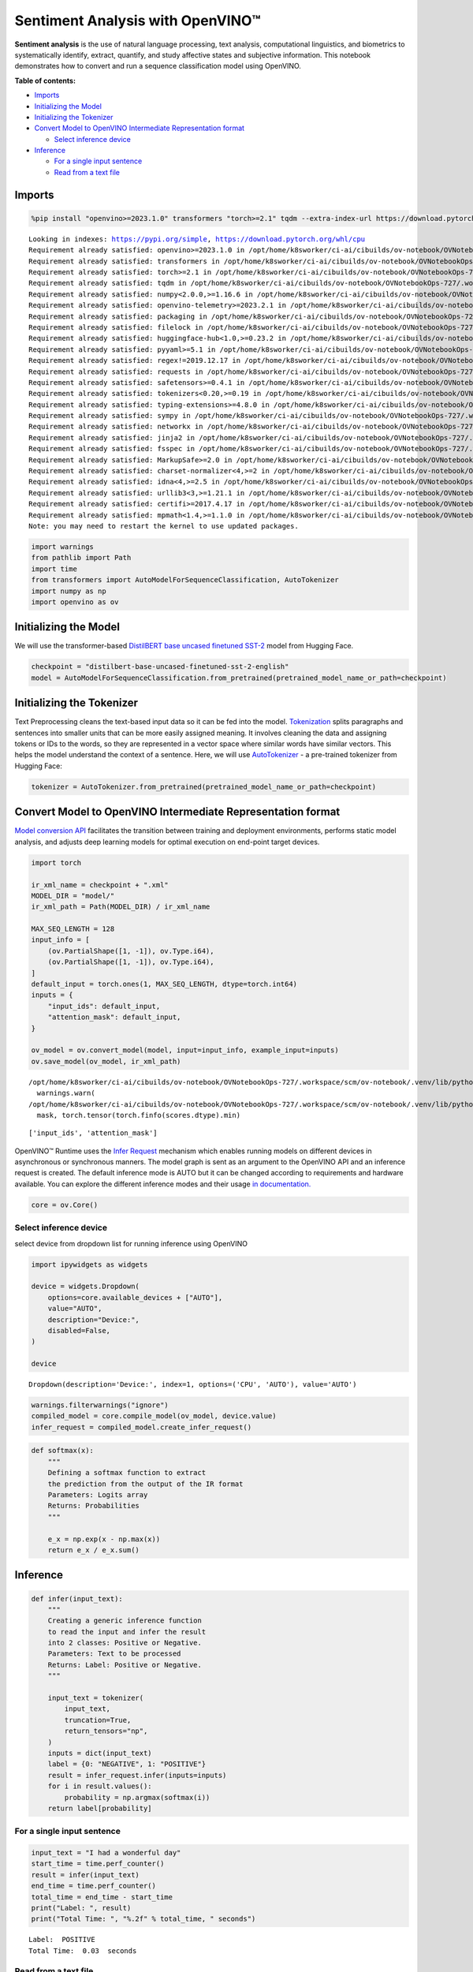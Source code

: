 Sentiment Analysis with OpenVINO™
=================================

**Sentiment analysis** is the use of natural language processing, text
analysis, computational linguistics, and biometrics to systematically
identify, extract, quantify, and study affective states and subjective
information. This notebook demonstrates how to convert and run a
sequence classification model using OpenVINO.

**Table of contents:**


-  `Imports <#imports>`__
-  `Initializing the Model <#initializing-the-model>`__
-  `Initializing the Tokenizer <#initializing-the-tokenizer>`__
-  `Convert Model to OpenVINO Intermediate Representation
   format <#convert-model-to-openvino-intermediate-representation-format>`__

   -  `Select inference device <#select-inference-device>`__

-  `Inference <#inference>`__

   -  `For a single input sentence <#for-a-single-input-sentence>`__
   -  `Read from a text file <#read-from-a-text-file>`__

Imports
-------



.. code:: ipython3

    %pip install "openvino>=2023.1.0" transformers "torch>=2.1" tqdm --extra-index-url https://download.pytorch.org/whl/cpu


.. parsed-literal::

    Looking in indexes: https://pypi.org/simple, https://download.pytorch.org/whl/cpu
    Requirement already satisfied: openvino>=2023.1.0 in /opt/home/k8sworker/ci-ai/cibuilds/ov-notebook/OVNotebookOps-727/.workspace/scm/ov-notebook/.venv/lib/python3.8/site-packages (2024.4.0.dev20240712)
    Requirement already satisfied: transformers in /opt/home/k8sworker/ci-ai/cibuilds/ov-notebook/OVNotebookOps-727/.workspace/scm/ov-notebook/.venv/lib/python3.8/site-packages (4.42.4)
    Requirement already satisfied: torch>=2.1 in /opt/home/k8sworker/ci-ai/cibuilds/ov-notebook/OVNotebookOps-727/.workspace/scm/ov-notebook/.venv/lib/python3.8/site-packages (2.3.1+cpu)
    Requirement already satisfied: tqdm in /opt/home/k8sworker/ci-ai/cibuilds/ov-notebook/OVNotebookOps-727/.workspace/scm/ov-notebook/.venv/lib/python3.8/site-packages (4.66.4)
    Requirement already satisfied: numpy<2.0.0,>=1.16.6 in /opt/home/k8sworker/ci-ai/cibuilds/ov-notebook/OVNotebookOps-727/.workspace/scm/ov-notebook/.venv/lib/python3.8/site-packages (from openvino>=2023.1.0) (1.23.5)
    Requirement already satisfied: openvino-telemetry>=2023.2.1 in /opt/home/k8sworker/ci-ai/cibuilds/ov-notebook/OVNotebookOps-727/.workspace/scm/ov-notebook/.venv/lib/python3.8/site-packages (from openvino>=2023.1.0) (2024.1.0)
    Requirement already satisfied: packaging in /opt/home/k8sworker/ci-ai/cibuilds/ov-notebook/OVNotebookOps-727/.workspace/scm/ov-notebook/.venv/lib/python3.8/site-packages (from openvino>=2023.1.0) (24.1)
    Requirement already satisfied: filelock in /opt/home/k8sworker/ci-ai/cibuilds/ov-notebook/OVNotebookOps-727/.workspace/scm/ov-notebook/.venv/lib/python3.8/site-packages (from transformers) (3.15.4)
    Requirement already satisfied: huggingface-hub<1.0,>=0.23.2 in /opt/home/k8sworker/ci-ai/cibuilds/ov-notebook/OVNotebookOps-727/.workspace/scm/ov-notebook/.venv/lib/python3.8/site-packages (from transformers) (0.23.4)
    Requirement already satisfied: pyyaml>=5.1 in /opt/home/k8sworker/ci-ai/cibuilds/ov-notebook/OVNotebookOps-727/.workspace/scm/ov-notebook/.venv/lib/python3.8/site-packages (from transformers) (6.0.1)
    Requirement already satisfied: regex!=2019.12.17 in /opt/home/k8sworker/ci-ai/cibuilds/ov-notebook/OVNotebookOps-727/.workspace/scm/ov-notebook/.venv/lib/python3.8/site-packages (from transformers) (2024.5.15)
    Requirement already satisfied: requests in /opt/home/k8sworker/ci-ai/cibuilds/ov-notebook/OVNotebookOps-727/.workspace/scm/ov-notebook/.venv/lib/python3.8/site-packages (from transformers) (2.32.3)
    Requirement already satisfied: safetensors>=0.4.1 in /opt/home/k8sworker/ci-ai/cibuilds/ov-notebook/OVNotebookOps-727/.workspace/scm/ov-notebook/.venv/lib/python3.8/site-packages (from transformers) (0.4.3)
    Requirement already satisfied: tokenizers<0.20,>=0.19 in /opt/home/k8sworker/ci-ai/cibuilds/ov-notebook/OVNotebookOps-727/.workspace/scm/ov-notebook/.venv/lib/python3.8/site-packages (from transformers) (0.19.1)
    Requirement already satisfied: typing-extensions>=4.8.0 in /opt/home/k8sworker/ci-ai/cibuilds/ov-notebook/OVNotebookOps-727/.workspace/scm/ov-notebook/.venv/lib/python3.8/site-packages (from torch>=2.1) (4.12.2)
    Requirement already satisfied: sympy in /opt/home/k8sworker/ci-ai/cibuilds/ov-notebook/OVNotebookOps-727/.workspace/scm/ov-notebook/.venv/lib/python3.8/site-packages (from torch>=2.1) (1.13.0)
    Requirement already satisfied: networkx in /opt/home/k8sworker/ci-ai/cibuilds/ov-notebook/OVNotebookOps-727/.workspace/scm/ov-notebook/.venv/lib/python3.8/site-packages (from torch>=2.1) (3.1)
    Requirement already satisfied: jinja2 in /opt/home/k8sworker/ci-ai/cibuilds/ov-notebook/OVNotebookOps-727/.workspace/scm/ov-notebook/.venv/lib/python3.8/site-packages (from torch>=2.1) (3.1.4)
    Requirement already satisfied: fsspec in /opt/home/k8sworker/ci-ai/cibuilds/ov-notebook/OVNotebookOps-727/.workspace/scm/ov-notebook/.venv/lib/python3.8/site-packages (from torch>=2.1) (2024.5.0)
    Requirement already satisfied: MarkupSafe>=2.0 in /opt/home/k8sworker/ci-ai/cibuilds/ov-notebook/OVNotebookOps-727/.workspace/scm/ov-notebook/.venv/lib/python3.8/site-packages (from jinja2->torch>=2.1) (2.1.5)
    Requirement already satisfied: charset-normalizer<4,>=2 in /opt/home/k8sworker/ci-ai/cibuilds/ov-notebook/OVNotebookOps-727/.workspace/scm/ov-notebook/.venv/lib/python3.8/site-packages (from requests->transformers) (3.3.2)
    Requirement already satisfied: idna<4,>=2.5 in /opt/home/k8sworker/ci-ai/cibuilds/ov-notebook/OVNotebookOps-727/.workspace/scm/ov-notebook/.venv/lib/python3.8/site-packages (from requests->transformers) (3.7)
    Requirement already satisfied: urllib3<3,>=1.21.1 in /opt/home/k8sworker/ci-ai/cibuilds/ov-notebook/OVNotebookOps-727/.workspace/scm/ov-notebook/.venv/lib/python3.8/site-packages (from requests->transformers) (2.2.2)
    Requirement already satisfied: certifi>=2017.4.17 in /opt/home/k8sworker/ci-ai/cibuilds/ov-notebook/OVNotebookOps-727/.workspace/scm/ov-notebook/.venv/lib/python3.8/site-packages (from requests->transformers) (2024.7.4)
    Requirement already satisfied: mpmath<1.4,>=1.1.0 in /opt/home/k8sworker/ci-ai/cibuilds/ov-notebook/OVNotebookOps-727/.workspace/scm/ov-notebook/.venv/lib/python3.8/site-packages (from sympy->torch>=2.1) (1.3.0)
    Note: you may need to restart the kernel to use updated packages.


.. code:: ipython3

    import warnings
    from pathlib import Path
    import time
    from transformers import AutoModelForSequenceClassification, AutoTokenizer
    import numpy as np
    import openvino as ov

Initializing the Model
----------------------



We will use the transformer-based `DistilBERT base uncased finetuned
SST-2 <https://huggingface.co/distilbert-base-uncased-finetuned-sst-2-english>`__
model from Hugging Face.

.. code:: ipython3

    checkpoint = "distilbert-base-uncased-finetuned-sst-2-english"
    model = AutoModelForSequenceClassification.from_pretrained(pretrained_model_name_or_path=checkpoint)

Initializing the Tokenizer
--------------------------



Text Preprocessing cleans the text-based input data so it can be fed
into the model.
`Tokenization <https://towardsdatascience.com/tokenization-for-natural-language-processing-a179a891bad4>`__
splits paragraphs and sentences into smaller units that can be more
easily assigned meaning. It involves cleaning the data and assigning
tokens or IDs to the words, so they are represented in a vector space
where similar words have similar vectors. This helps the model
understand the context of a sentence. Here, we will use
`AutoTokenizer <https://huggingface.co/docs/transformers/main_classes/tokenizer>`__
- a pre-trained tokenizer from Hugging Face:

.. code:: ipython3

    tokenizer = AutoTokenizer.from_pretrained(pretrained_model_name_or_path=checkpoint)

Convert Model to OpenVINO Intermediate Representation format
------------------------------------------------------------



`Model conversion
API <https://docs.openvino.ai/2024/openvino-workflow/model-preparation.html>`__
facilitates the transition between training and deployment environments,
performs static model analysis, and adjusts deep learning models for
optimal execution on end-point target devices.

.. code:: ipython3

    import torch

    ir_xml_name = checkpoint + ".xml"
    MODEL_DIR = "model/"
    ir_xml_path = Path(MODEL_DIR) / ir_xml_name

    MAX_SEQ_LENGTH = 128
    input_info = [
        (ov.PartialShape([1, -1]), ov.Type.i64),
        (ov.PartialShape([1, -1]), ov.Type.i64),
    ]
    default_input = torch.ones(1, MAX_SEQ_LENGTH, dtype=torch.int64)
    inputs = {
        "input_ids": default_input,
        "attention_mask": default_input,
    }

    ov_model = ov.convert_model(model, input=input_info, example_input=inputs)
    ov.save_model(ov_model, ir_xml_path)


.. parsed-literal::

    /opt/home/k8sworker/ci-ai/cibuilds/ov-notebook/OVNotebookOps-727/.workspace/scm/ov-notebook/.venv/lib/python3.8/site-packages/transformers/modeling_utils.py:4565: FutureWarning: `_is_quantized_training_enabled` is going to be deprecated in transformers 4.39.0. Please use `model.hf_quantizer.is_trainable` instead
      warnings.warn(
    /opt/home/k8sworker/ci-ai/cibuilds/ov-notebook/OVNotebookOps-727/.workspace/scm/ov-notebook/.venv/lib/python3.8/site-packages/transformers/models/distilbert/modeling_distilbert.py:230: TracerWarning: torch.tensor results are registered as constants in the trace. You can safely ignore this warning if you use this function to create tensors out of constant variables that would be the same every time you call this function. In any other case, this might cause the trace to be incorrect.
      mask, torch.tensor(torch.finfo(scores.dtype).min)


.. parsed-literal::

    ['input_ids', 'attention_mask']


OpenVINO™ Runtime uses the `Infer
Request <https://docs.openvino.ai/2024/openvino-workflow/running-inference/integrate-openvino-with-your-application/inference-request.html>`__
mechanism which enables running models on different devices in
asynchronous or synchronous manners. The model graph is sent as an
argument to the OpenVINO API and an inference request is created. The
default inference mode is AUTO but it can be changed according to
requirements and hardware available. You can explore the different
inference modes and their usage `in
documentation. <https://docs.openvino.ai/2024/openvino-workflow/running-inference/inference-devices-and-modes.html>`__

.. code:: ipython3

    core = ov.Core()

Select inference device
~~~~~~~~~~~~~~~~~~~~~~~



select device from dropdown list for running inference using OpenVINO

.. code:: ipython3

    import ipywidgets as widgets

    device = widgets.Dropdown(
        options=core.available_devices + ["AUTO"],
        value="AUTO",
        description="Device:",
        disabled=False,
    )

    device




.. parsed-literal::

    Dropdown(description='Device:', index=1, options=('CPU', 'AUTO'), value='AUTO')



.. code:: ipython3

    warnings.filterwarnings("ignore")
    compiled_model = core.compile_model(ov_model, device.value)
    infer_request = compiled_model.create_infer_request()

.. code:: ipython3

    def softmax(x):
        """
        Defining a softmax function to extract
        the prediction from the output of the IR format
        Parameters: Logits array
        Returns: Probabilities
        """

        e_x = np.exp(x - np.max(x))
        return e_x / e_x.sum()

Inference
---------



.. code:: ipython3

    def infer(input_text):
        """
        Creating a generic inference function
        to read the input and infer the result
        into 2 classes: Positive or Negative.
        Parameters: Text to be processed
        Returns: Label: Positive or Negative.
        """

        input_text = tokenizer(
            input_text,
            truncation=True,
            return_tensors="np",
        )
        inputs = dict(input_text)
        label = {0: "NEGATIVE", 1: "POSITIVE"}
        result = infer_request.infer(inputs=inputs)
        for i in result.values():
            probability = np.argmax(softmax(i))
        return label[probability]

For a single input sentence
~~~~~~~~~~~~~~~~~~~~~~~~~~~



.. code:: ipython3

    input_text = "I had a wonderful day"
    start_time = time.perf_counter()
    result = infer(input_text)
    end_time = time.perf_counter()
    total_time = end_time - start_time
    print("Label: ", result)
    print("Total Time: ", "%.2f" % total_time, " seconds")


.. parsed-literal::

    Label:  POSITIVE
    Total Time:  0.03  seconds


Read from a text file
~~~~~~~~~~~~~~~~~~~~~



.. code:: ipython3

    # Fetch `notebook_utils` module
    import requests

    r = requests.get(
        url="https://raw.githubusercontent.com/openvinotoolkit/openvino_notebooks/latest/utils/notebook_utils.py",
    )

    open("notebook_utils.py", "w").write(r.text)
    from notebook_utils import download_file

    # Download the text from the openvino_notebooks storage
    vocab_file_path = download_file(
        "https://storage.openvinotoolkit.org/repositories/openvino_notebooks/data/data/text/food_reviews.txt",
        directory="data",
    )



.. parsed-literal::

    data/food_reviews.txt:   0%|          | 0.00/71.0 [00:00<?, ?B/s]


.. code:: ipython3

    start_time = time.perf_counter()
    with vocab_file_path.open(mode="r") as f:
        input_text = f.readlines()
        for lines in input_text:
            print("User Input: ", lines)
            result = infer(lines)
            print("Label: ", result, "\n")
    end_time = time.perf_counter()
    total_time = end_time - start_time
    print("Total Time: ", "%.2f" % total_time, " seconds")


.. parsed-literal::

    User Input:  The food was horrible.

    Label:  NEGATIVE

    User Input:  We went because the restaurant had good reviews.
    Label:  POSITIVE

    Total Time:  0.03  seconds

